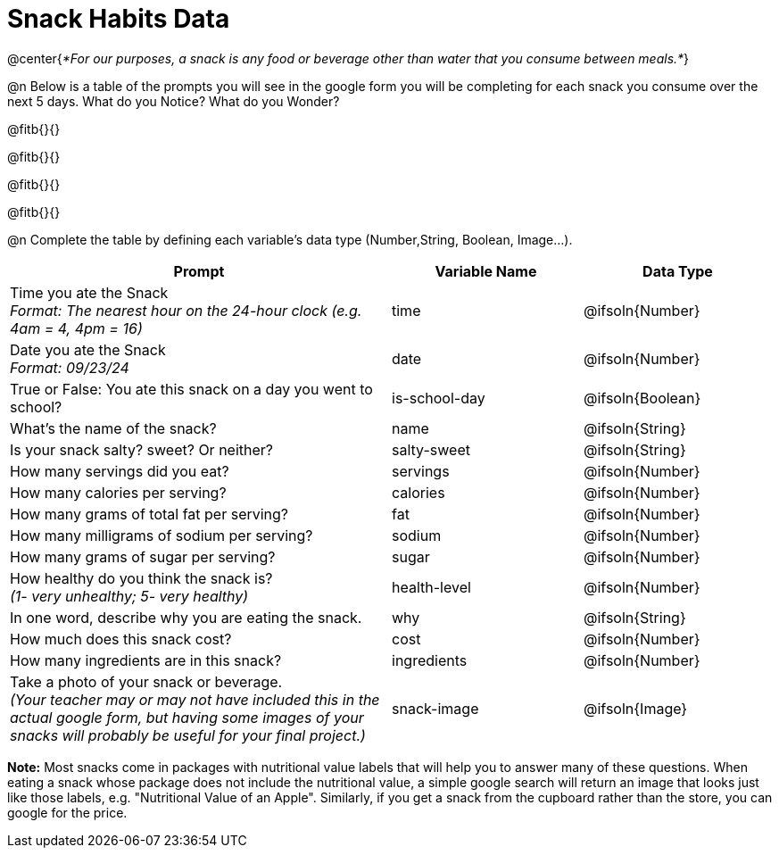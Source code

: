 = Snack Habits Data

@center{__*For our purposes, a snack is any food or beverage other than water that you consume between meals.*__}

@n Below is a table of the prompts you will see in the google form you will be completing for each snack you consume over the next 5 days. What do you Notice? What do you Wonder?

@fitb{}{}

@fitb{}{}

@fitb{}{}

@fitb{}{}

@n Complete the table by defining each variable’s data type (Number,String, Boolean, Image...).

[cols="2a, 1a, 1a", stripes="none"]
|===
^| Prompt ^| Variable Name ^| Data Type

| Time you ate the Snack +
_Format: The nearest hour on the 24-hour clock (e.g. 4am = 4, 4pm = 16)_
| time
| @ifsoln{Number}

| Date you ate the Snack +
_Format: 09/23/24_
| date
| @ifsoln{Number}

| True or False: You ate this snack on a day you went to school?
| is-school-day
| @ifsoln{Boolean}

| What's the name of the snack?
| name
| @ifsoln{String}

| Is your snack salty? sweet? Or neither?
| salty-sweet
| @ifsoln{String}

| How many servings did you eat?
| servings
| @ifsoln{Number}

| How many calories per serving?
| calories
| @ifsoln{Number}

| How many grams of total fat per serving?
| fat
| @ifsoln{Number}

| How many milligrams of sodium per serving?
| sodium
| @ifsoln{Number}

| How many grams of sugar per serving?
| sugar
| @ifsoln{Number}

| How healthy do you think the snack is? +
 _(1- very unhealthy; 5- very healthy)_
| health-level
| @ifsoln{Number}

| In one word, describe why you are eating the snack. 
| why
| @ifsoln{String}

| How much does this snack cost? 
| cost
| @ifsoln{Number}

| How many ingredients are in this snack?
| ingredients
| @ifsoln{Number}

| Take a photo of your snack or beverage. +
_(Your teacher may or may not have included this in the actual google form, but having some images of your snacks will probably be useful for your final project.)_
| snack-image
| @ifsoln{Image}

|===


*Note:* Most snacks come in packages with nutritional value labels that will help you to answer many of these questions. When eating a snack whose package does not include the nutritional value, a simple google search will return an image that looks just like those labels, e.g. "Nutritional Value of an Apple". Similarly, if you get a snack from the cupboard rather than the store, you can google for the price.


